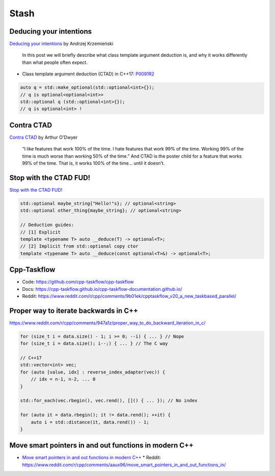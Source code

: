 =====
Stash
=====

Deducing your intentions
------------------------

`Deducing your intentions`_ by Andrzej Krzemieński

    In this post we will briefly describe what class template argument deduction is, and why it works differently than what people often expect.

* Class template argument deduction (CTAD) in C++17: P0091R2_

.. code:: c++

    auto q = std::make_optional(std::optional<int>{});
    // q is optional<optional<int>>
    std::optional q (std::optional<int>{});
    // q is optional<int> !

.. _`Deducing your intentions`: https://akrzemi1.wordpress.com/2018/12/09/deducing-your-intentions/
.. _P0091R2: http://www.open-std.org/jtc1/sc22/wg21/docs/papers/2016/p0091r2.html

Contra CTAD
-----------

`Contra CTAD`_ by Arthur O'Dwyer

    “I like features that work 100% of the time. I hate features that work 99% of the time. Working 99% of the time is much worse than working 50% of the time.” And CTAD is the poster child for a feature that works 99% of the time. That is, it works 100% of the time… until it doesn’t.

.. _`Contra CTAD`: https://quuxplusone.github.io/blog/2018/12/09/wctad/

Stop with the CTAD FUD!
-----------------------

`Stop with the CTAD FUD!`_

.. code:: c++

    std::optional maybe_string{"Hello!"s}; // optional<string>
    std::optional other_thing{maybe_string}; // optional<string>

    // Deduction guides:
    // [1] Explicit
    template <typename T> auto __deduce(T) -> optional<T>;
    // [2] Implicit from std::optional copy ctor
    template <typename T> auto __deduce(const optional<T>&) -> optional<T>;

.. _`Stop with the CTAD FUD!`: https://vector-of-bool.github.io/2018/12/11/enough-ctad-fud.html

Cpp-Taskflow
------------

* Code: https://github.com/cpp-taskflow/cpp-taskflow
* Docs: https://cpp-taskflow.github.io/cpp-taskflow-documentation.github.io/
* Reddit: https://www.reddit.com/r/cpp/comments/9b01ek/cpptaskflow_v20_a_new_taskbased_parallel/

Proper way to iterate backwards in C++
--------------------------------------

https://www.reddit.com/r/cpp/comments/947a1z/proper_way_to_do_backward_iteration_in_c/

.. code:: c++

    for (size_t i = data.size() - 1; i >= 0; --i) { ... } // Nope
    for (size_t i = data.size(); i--;) { ... } // The C way

    // C++17
    std::vector<int> vec;
    for (auto [value, idx] : reverse_index_adapter(vec)) {
        // idx = n-1, n-2, ... 0
    }

    std::for_each(vec.rbegin(), vec.rend(), []() { ... }); // No index

    for (auto it = data.rbegin(); it != data.rend(); ++it) {
        auto i = std::distance(it, data.rend()) - 1;
    }

Move smart pointers in and out functions in modern C++
------------------------------------------------------

* `Move smart pointers in and out functions in modern C++`_
  * Reddit: https://www.reddit.com/r/cpp/comments/aaux96/move_smart_pointers_in_and_out_functions_in/

.. _`Move smart pointers in and out functions in modern C++`: https://www.internalpointers.com/post/move-smart-pointers-and-out-functions-modern-c
